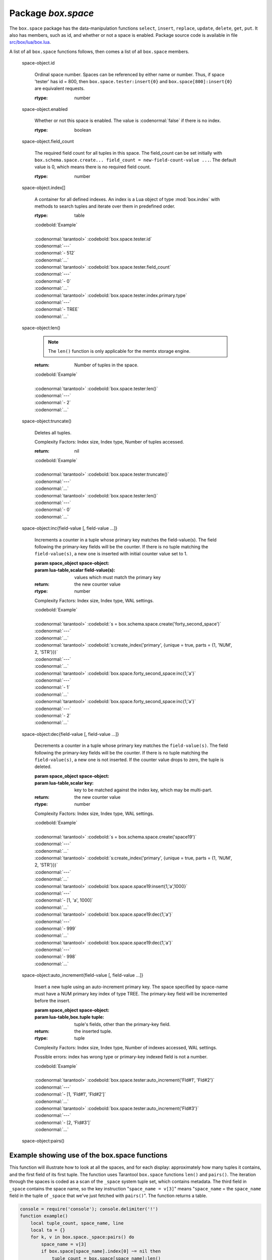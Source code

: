 -------------------------------------------------------------------------------
                             Package `box.space`
-------------------------------------------------------------------------------

.. module:: box.space

The ``box.space`` package has the data-manipulation functions ``select``,
``insert``, ``replace``, ``update``, ``delete``, ``get``, ``put``. It also has
members, such as id, and whether or not a space is enabled. Package source code
is available in file
`src/box/lua/box.lua <https://github.com/tarantool/tarantool/blob/master/src/box/lua/schema.lua>`_.

A list of all ``box.space`` functions follows, then comes a list of all
``box.space`` members.

.. class:: space_object

    .. function:: create_index(index-name [, {options} ])

        Create an index. It is mandatory to create an index for a tuple set
        before trying to insert tuples into it, or select tuples from it. The
        first created index, which will be used as the primary-key index, must be
        unique.

        :param string index-name: name of index, which should not be a number and
                                should not contain special characters;
        :param table options:

        :return: index object
        :rtype:  index_object

        .. container:: table

            **Options for box.space...create_index**

            +---------------+--------------------+-----------------------------+---------------------+
            | Name          | Effect             | Type                        | Default             |
            +===============+====================+=============================+=====================+
            | type          | type of index      | string                      | 'TREE'              |
            |               |                    | ('HASH',     'TREE',        |                     |
            |               |                    | 'BITSET',   'RTREE')        |                     |
            |               |                    |                             |                     |
            |               |                    |                             |                     |
            |               |                    |                             |                     |
            +---------------+--------------------+-----------------------------+---------------------+
            | id            | unique identifier  | number                      | last index's id, +1 |
            +---------------+--------------------+-----------------------------+---------------------+
            | unique        | index is unique    | boolean                     | true                |
            +---------------+--------------------+-----------------------------+---------------------+
            | if_not_exists | no error if        | boolean                     | false               |
            |               | duplicate name     |                             |                     |
            +---------------+--------------------+-----------------------------+---------------------+
            | parts         | field-numbers  +   | ``{field_no, 'NUM'|'STR'}`` | ``{1, 'NUM'}``      |
            |               | types              |                             |                     |
            +---------------+--------------------+-----------------------------+---------------------+

        Possible errors: too many parts. A type option other than TREE, or a
        unique option other than unique, or a parts option with more than one
        field component, is only applicable for the memtx storage engine.

        | :codenormal:`tarantool>` :codebold:`s = box.space.space55`
        | :codenormal:`---`
        | :codenormal:`...`
        | :codenormal:`tarantool>` :codebold:`s:create_index('primary', {unique = true, parts = {1, 'NUM', 2, 'STR'}})`
        | :codenormal:`---`
        | :codenormal:`...`

    .. function:: insert(tuple)

        Insert a tuple into a space.

        :param space_object space-object:
        :param lua-table,box.tuple tuple: tuple to be inserted.
        :return: the inserted tuple
        :rtype:  tuple

        Possible errors: If a tuple with the same unique-key value already exists,
        returns :errcode:`ER_TUPLE_FOUND`.

        Example: :codebold:`box.space.tester:insert{5000,'tuple number five thousand'}`

    .. function:: select(key)

        Search for a tuple or a set of tuples in the given space.

        :param space_object space-object:
        :param lua-table,scalar key: key to be matched against the index
                                     key, which may be multi-part.

        :return: the tuples whose primary-key fields are equal to the passed
                 field-values. If the number of passed field-values is less
                 than the number of fields in the primary key, then only the
                 passed field-values are compared, so ``select{1,2}`` will match
                 a tuple whose primary key is ``{1,2,3}``.
        :rtype:  tuple

        Possible errors: No such space; wrong type.

        Complexity Factors: Index size, Index type.

        | :codebold:`EXAMPLE`
        |
        | :codenormal:`tarantool>` :codebold:`s = box.schema.space.create('tmp', {temporary=true})`
        | :codenormal:`---`
        | :codenormal:`...`
        | :codenormal:`tarantool>` :codebold:`s:create_index('primary',{parts = {1,'NUM', 2, 'STR'}})`
        | :codenormal:`---`
        | :codenormal:`...`
        | :codenormal:`tarantool>` :codebold:`s:insert{1,'A'}`
        | :codenormal:`---`
        | :codenormal:`- [1, 'A']`
        | :codenormal:`...`
        | :codenormal:`tarantool>` :codebold:`s:insert{1,'B'}`
        | :codenormal:`---`
        | :codenormal:`- [1, 'B']`
        | :codenormal:`...`
        | :codenormal:`tarantool>` :codebold:`s:insert{1,'C'}`
        | :codenormal:`---`
        | :codenormal:`- [1, 'C']`
        | :codenormal:`...`
        | :codenormal:`tarantool>` :codebold:`s:insert{2,'D'}`
        | :codenormal:`---`
        | :codenormal:`- [2, 'D']`
        | :codenormal:`...`
        | :codenormal:`tarantool>` :codebold:`-- must equal both primary-key fields`
        | :codenormal:`tarantool>` :codebold:`s:select{1,'B'}`
        | :codenormal:`---`
        | :codenormal:`- - [1, 'B']`
        | :codenormal:`...`
        | :codenormal:`tarantool>` :codebold:`-- must equal only one primary-key field`
        | :codenormal:`tarantool>` :codebold:`s:select{1}`
        | :codenormal:`---`
        | :codenormal:`- - [1, 'A']`
        | :codenormal:`- [1, 'B']`
        | :codenormal:`- [1, 'C']`
        | :codenormal:`...`
        | :codenormal:`tarantool>` :codebold:`-- must equal 0 fields, so returns all tuples`
        | :codenormal:`tarantool>` :codebold:`s:select{}`
        | :codenormal:`---`
        | :codenormal:`- - [1, 'A']`
        | :codenormal:`- [1, 'B']`
        | :codenormal:`- [1, 'C']`
        | :codenormal:`- [2, 'D']`
        | :codenormal:`...`

        For examples of complex ``select`` requests, where one can specify which index to
        search and what condition to use (for example "greater than" instead of
        "equal to") and how many tuples to return, see the later section
        :ref:`box.space.space-name[.index.index-name]:select <index_select>`.

    .. function:: get(key)

        Search for a tuple in the given space.

        :param space_object space-object:
        :param lua-table,scalar key: key to be matched against the index
                                        key, which may be multi-part.
        :return: the selected tuple.
        :rtype:  tuple

        Possible errors: If space-name does not exist.

        Complexity Factors: Index size, Index type,
        Number of indexes accessed, WAL settings.

        The :codenormal:`box.space...select` function returns a set
        of tuples as a Lua table; the :codenormal:`box.space...get`
        function returns a single tuple. And it is possible to get
        the first tuple in a tuple set by appending "[1]".
        Therefore :codenormal:`box.space.tester:get{1}` has the same
        effect as :codenormal:`box.space.tester:select{1}[1]`, and
        may serve as a convenient shorthand. 

        Example: :codenormal:`tarantool>` :codebold:`box.space.tester:get{1}`

    .. function:: drop()

        Drop a space.

        :param space_object space-object:

        :return: nil

        Possible errors: If space-name does not exist.

        Complexity Factors: Index size, Index type,
        Number of indexes accessed, WAL settings.

        Example: :codenormal:`tarantool>` :codebold:`box.space.space_that_does_not_exist:drop()`

    .. function:: rename(space-name)

        Rename a space.

        :param space_object space-object:
        :param string space-name: new name for space.

        :return: nil

        Possible errors: ``space-name`` does not exist.

        | :codebold:`EXAMPLE`
        |
        | :codenormal:`tarantool>` :codebold:`box.space.space55:rename('space56')`
        | :codenormal:`---`
        | :codenormal:`...`
        | :codenormal:`tarantool>` :codebold:`box.space.space56:rename('space55')`
        | :codenormal:`---`
        | :codenormal:`...`

    .. function:: replace(tuple)
                  put(tuple)

        Insert a tuple into a space. If a tuple with the same primary key already
        exists, ``box.space...:replace()`` replaces the existing tuple with a new
        one. The syntax variants ``box.space...:replace()`` and
        ``box.space...:put()`` have the same effect; the latter is sometimes used
        to show that the effect is the converse of ``box.space...:get()``.

        :param space_object space-object:
        :param lua-table,box.tuple tuple: tuple to be inserted.

        :return: the inserted tuple.
        :rtype:  tuple

        Possible errors: If a different tuple with the same unique-key
        value already exists, returns :errcode:`ER_TUPLE_FOUND`. (This
        would only happen if there was a secondary index. By default
        secondary indexes are unique)

        Complexity Factors: Index size, Index type,
        Number of indexes accessed, WAL settings.

        Example: :codenormal:`tarantool>` :codebold:`box.space.tester:replace{5000, 'New value'}`

    .. function:: update(key, {{operator, field_no, value}, ...})

        Update a tuple.

        The ``update`` function supports operations on fields — assignment,
        arithmetic (if the field is unsigned numeric), cutting and pasting
        fragments of a field, deleting or inserting a field. Multiple
        operations can be combined in a single update request, and in this
        case they are performed atomically and sequentially. Each operation
        requires specification of a field number. When multiple operations
        are present, the field number for each operation is assumed to be
        relative to the most recent state of the tuple, that is, as if all
        previous operations in a multi-operation update have already been
        applied. In other words, it is always safe to merge multiple :codenormal:`update`
        invocations into a single invocation, with no change in semantics.

        Possible operators are:

            * '+' for addition (values must be numeric)
            * '-' for subtraction (values must be numeric)
            * '&' for bitwise AND (values must be unsigned numeric)
            * '|' for bitwise OR (values must be unsigned numeric)
            * '^' for bitwise :abbr:`XOR(exclusive OR)` (values must be unsigned numeric)
            * ':' for string splice
            * '!' for insertion
            * '#' for deletion
            * '=' for assignment

        For “!” and “=” operations the field number can be -1, meaning the last field in the tuple.

        :param space_object space-object:
        :param lua-value key: primary-key field values, must be passed as a Lua
                              table if key is multi-part
        :param table {operator, field_no, value}: a group of arguments for each
                operation, indicating what the operation is, what field the
                operation will apply to, and what value will be applied. The
                field number can be negative, meaning the position from the
                end of tuple (#tuple + negative field number + 1).

        :return: the updated tuple.
        :rtype:  tuple

        Possible errors: it is illegal to modify a primary-key field.

        Complexity Factors: Index size, Index type, number of indexes accessed, WAL
        settings.

        Thus in the instruction :codenormal:`s:update(44, {{'+',1,55},{'=',3,'x'}})`
        the primary-key value is 44, the operators are '+' and '=' meaning
        "add a value to a field and then assign a value to a field", the first
        affected field is field 1 and the value which will be added to it is
        55, the second affected field is field 3 and the value which will be
        assigned to it is 'x'.

        | :codebold:`EXAMPLE`
        |
        | :codenormal:`-- Assume that the initial state of the database is ...`
        | :codenormal:`--   tester has one tuple set and one primary key whose type is 'NUM'.`
        | :codenormal:`--   There is one tuple, with field[1] = 999 and field[2] = 'A'.`
        |
        | :codenormal:`-- In the following update ...`
        | :codenormal:`--   The first argument is tester, that is, the affected space is tester`
        | :codenormal:`--   The second argument is 999, that is, the affected tuple is identified by`
        | :codenormal:`--     primary key value = 999`
        | :codenormal:`--   The third argument is '=', that is, there is one operation, assignment`
        | :codenormal:`--     to a field`
        | :codenormal:`--   The fourth argument is 2, that is, the affected field is field[2]`
        | :codenormal:`--   The fifth argument is 'B', that is, field[2] contents change to 'B'`
        | :codenormal:`--   Therefore, after the following update, field[1] = 999 and field[2] = 'B'.`
        | :codenormal:`box.space.tester:update(999, {{'=', 2, 'B'}})`
        |
        | :codenormal:`-- In the following update, the arguments are the same, except that ...`
        | :codenormal:`--   the key is passed as a Lua table (inside braces). This is unnecessary`
        | :codenormal:`--   when the primary key has only one field, but would be necessary if the`
        | :codenormal:`--   primary key had more than one field.`
        | :codenormal:`--   Therefore, after the following update, field[1] = 999 and field[2] = 'B'`
        | :codenormal:`--     (no change).`
        | :codenormal:`box.space.tester:update({999}, {{'=', 2, 'B'}})`
        |
        | :codenormal:`-- In the following update, the arguments are the same, except that ...`
        | :codenormal:`--    The fourth argument is 3, that is, the affected field is field[3].`
        | :codenormal:`--    It is okay that, until now, field[3] has not existed. It gets added.`
        | :codenormal:`--    Therefore, after the following update, field[1] = 999, field[2] = 'B',`
        | :codenormal:`--      field[3] = 1.`
        | :codenormal:`box.space.tester:update({999}, {{'=', 3, 1}})`
        |
        | :codenormal:`-- In the following update, the arguments are the same, except that ...`
        | :codenormal:`--    The third argument is '+', that is, the operation is addition rather`
        | :codenormal:`--      than assignment.`
        | :codenormal:`--    Since field[3] previously contained 1, this means we're adding 1 to 1.`
        | :codenormal:`--    Therefore, after the following update, field[1] = 999, field[2] = 'B',`
        | :codenormal:`--      field[3] = 2.`
        | :codenormal:`box.space.tester:update({999}, {{'+', 3, 1}})`
        |
        | :codenormal:`-- In the following update ...`
        | :codenormal:`--    The idea is to modify two fields at once.`
        | :codenormal:`--    The formats are '|' and '=', that is, there are two operations, OR and`
        | :codenormal:`--      assignment.`
        | :codenormal:`--    The fourth and fifth arguments mean that field[3] gets ORed with 1.`
        | :codenormal:`--    The seventh and eighth arguments mean that field[2] gets assigned 'C'.`
        | :codenormal:`--    Therefore, after the following update, field[1] = 999, field[2] = 'C',`
        | :codenormal:`--      field[3] = 3.`
        | :codenormal:`box.space.tester:update({999}, {{'|', 3, 1}, {'=', 2, 'C'}})`
        |
        | :codenormal:`-- In the following update ...`
        | :codenormal:`--    The idea is to delete field[2], then subtract 3 from field[3], but ...`
        | :codenormal:`--    after the delete, there is a renumbering -- so field[3] becomes field[2]`
        | :codenormal:`--    before we subtract 3 from it, and that's why the seventh argument is 2 not 3.`
        | :codenormal:`--    Therefore, after the following update, field[1] = 999, field[2] = 0.`
        | :codenormal:`box.space.tester:update({999}, {{'-- ', 2, 1}, {'-', 2, 3}})`
        |
        | :codenormal:`-- In the following update ...`
        | :codenormal:`--    We're making a long string so that splice will work in the next example.`
        | :codenormal:`--    Therefore, after the following update, field[1] = 999, field[2] = 'XYZ'.`
        | :codenormal:`box.space.tester:update({999}, {{'=', 2, 'XYZ'}})`
        |
        | :codenormal:`-- In the following update ...`
        | :codenormal:`--    The third argument is ':', that is, this is the example of splice.`
        | :codenormal:`--    The fourth argument is 2 because the change will occur in field[2].`
        | :codenormal:`--    The fifth argument is 2 because deletion will begin with the second byte.`
        | :codenormal:`--    The sixth argument is 1 because the number of bytes to delete is 1.`
        | :codenormal:`--    The seventh argument is '!!' because '!!' is to be added at this position.`
        | :codenormal:`--    Therefore, after the following update, field[1] = 999, field[2] = 'X!!Z'.`
        | :codenormal:`box.space.tester:update({999}, {{':', 2, 2, 1, '!!'}})`


    .. function:: delete(key)

        Delete a tuple identified by a primary key.

        :param space_object space-object:
        :param lua-table,scalar key: key to be matched against the index
                                        key, which may be multi-part.

        :return: the deleted tuple
        :rtype:  tuple

        Complexity Factors: Index size, Index type

        | :codebold:`Example:`
        |
        | :codenormal:`tarantool>` :codebold:`box.space.tester:delete(0)`
        | :codenormal:`---`
        | :codenormal:`- [0, 'My first tuple']`
        | :codenormal:`...`
        | :codenormal:`tarantool>` :codebold:`box.space.tester:delete(0)`
        | :codenormal:`---`
        | :codenormal:`...`
        | :codenormal:`tarantool>` :codebold:`box.space.tester:delete('a')`
        | :codenormal:`---`
        | :codenormal:`- error: 'Supplied key type of part 0 does not match index part type:`
        |   :codenormal:`expected NUM'`
        | :codenormal:`...`

.. _space_object_id:

    space-object.id

        Ordinal space number. Spaces can be referenced by either name or
        number. Thus, if space 'tester' has id = 800, then
        ``box.space.tester:insert{0}`` and ``box.space[800]:insert{0}``
        are equivalent requests.

        :rtype: number

.. _space_object_enabled:

    space-object.enabled

        Whether or not this space is enabled.
        The value is :codenormal:`false` if there is no index.

        :rtype: boolean

.. _space_object_field_count:

    space-object.field_count

        The required field count for all tuples in this space. The field_count
        can be set initially with
        ``box.schema.space.create... field_count = new-field-count-value ...``.
        The default value is 0, which means there is no required field count.

        :rtype: number

.. _space_object_index:

    space-object.index[]

        A container for all defined indexes. An index is a Lua object of type
        :mod:`box.index` with methods to search tuples and iterate over them in
        predefined order.

        :rtype: table

        | :codebold:`Example`
        |
        | :codenormal:`tarantool>` :codebold:`box.space.tester.id`
        | :codenormal:`---`
        | :codenormal:`- 512`
        | :codenormal:`...`
        | :codenormal:`tarantool>` :codebold:`box.space.tester.field_count`
        | :codenormal:`---`
        | :codenormal:`- 0`
        | :codenormal:`...`
        | :codenormal:`tarantool>` :codebold:`box.space.tester.index.primary.type`
        | :codenormal:`---`
        | :codenormal:`- TREE`
        | :codenormal:`...`

.. _space_object_len:

    space-object:len()

        .. NOTE::

            The ``len()`` function is only applicable for the memtx storage engine.

        :return: Number of tuples in the space.

        | :codebold:`Example`
        |
        | :codenormal:`tarantool>` :codebold:`box.space.tester:len()`
        | :codenormal:`---`
        | :codenormal:`- 2`
        | :codenormal:`...`

.. _space_object_truncate:

    space-object:truncate()

        Deletes all tuples.

        Complexity Factors: Index size, Index type, Number of tuples accessed.

        :return: nil

        | :codebold:`Example`
        |
        | :codenormal:`tarantool>` :codebold:`box.space.tester:truncate()`
        | :codenormal:`---`
        | :codenormal:`...`
        | :codenormal:`tarantool>` :codebold:`box.space.tester:len()`
        | :codenormal:`---`
        | :codenormal:`- 0`
        | :codenormal:`...`


.. _space_object_inc:

    space-object:inc{field-value [, field-value ...]}

        Increments a counter in a tuple whose primary key matches the
        field-value(s). The field following the primary-key fields
        will be the counter. If there is no tuple matching the
        ``field-value(s)``, a new one is inserted with initial counter
        value set to 1.

        :param space_object space-object:
        :param lua-table,scalar field-value(s): values which must match the primary key

        :return: the new counter value
        :rtype:  number

        Complexity Factors: Index size, Index type, WAL settings.


        | :codebold:`Example`
        |
        | :codenormal:`tarantool>` :codebold:`s = box.schema.space.create('forty_second_space')`
        | :codenormal:`---`
        | :codenormal:`...`
        | :codenormal:`tarantool>` :codebold:`s:create_index('primary', {unique = true, parts = {1, 'NUM', 2, 'STR'}})`
        | :codenormal:`---`
        | :codenormal:`...`
        | :codenormal:`tarantool>` :codebold:`box.space.forty_second_space:inc{1,'a'}`
        | :codenormal:`---`
        | :codenormal:`- 1`
        | :codenormal:`...`
        | :codenormal:`tarantool>` :codebold:`box.space.forty_second_space:inc{1,'a'}`
        | :codenormal:`---`
        | :codenormal:`- 2`
        | :codenormal:`...`

.. _space_object_dec:

    space-object:dec{field-value [, field-value ...]}

        Decrements a counter in a tuple whose primary key matches the
        ``field-value(s)``. The field following the primary-key fields
        will be the counter. If there is no tuple matching the
        ``field-value(s)``, a new one is not inserted. If the counter value drops
        to zero, the tuple is deleted.

        :param space_object space-object:
        :param lua-table,scalar key: key to be matched against the index
                                        key, which may be multi-part.
        :return: the new counter value
        :rtype:  number

        Complexity Factors: Index size, Index type, WAL settings.

        | :codebold:`Example`
        |
        | :codenormal:`tarantool>` :codebold:`s = box.schema.space.create('space19')`
        | :codenormal:`---`
        | :codenormal:`...`
        | :codenormal:`tarantool>` :codebold:`s:create_index('primary', {unique = true, parts = {1, 'NUM', 2, 'STR'}})`
        | :codenormal:`---`
        | :codenormal:`...`
        | :codenormal:`tarantool>` :codebold:`box.space.space19:insert{1,'a',1000}`
        | :codenormal:`---`
        | :codenormal:`- [1, 'a', 1000]`
        | :codenormal:`...`
        | :codenormal:`tarantool>` :codebold:`box.space.space19:dec{1,'a'}`
        | :codenormal:`---`
        | :codenormal:`- 999`
        | :codenormal:`...`
        | :codenormal:`tarantool>` :codebold:`box.space.space19:dec{1,'a'}`
        | :codenormal:`---`
        | :codenormal:`- 998`
        | :codenormal:`...`

.. _space_object_auto_increment:

    space-object:auto_increment{field-value [, field-value ...]}

        Insert a new tuple using an auto-increment primary key. The space specified
        by space-name must have a NUM primary key index of type TREE. The
        primary-key field will be incremented before the insert.

        :param space_object space-object:
        :param lua-table,box.tuple tuple: tuple's fields, other than the primary-key field.

        :return: the inserted tuple.
        :rtype:  tuple

        Complexity Factors: Index size, Index type,
        Number of indexes accessed, WAL settings.

        Possible errors: index has wrong type or primary-key indexed field is not a number.

        | :codebold:`Example`
        |
        | :codenormal:`tarantool>` :codebold:`box.space.tester:auto_increment{'Fld#1', 'Fld#2'}`
        | :codenormal:`---`
        | :codenormal:`- [1, 'Fld#1', 'Fld#2']`
        | :codenormal:`...`
        | :codenormal:`tarantool>` :codebold:`box.space.tester:auto_increment{'Fld#3'}`
        | :codenormal:`---`
        | :codenormal:`- [2, 'Fld#3']`
        | :codenormal:`...`

.. _space_object_pairs:

    space-object:pairs()

    .. function:: pairs()

        A helper function to prepare for iterating over all tuples in a space.

        :return: function which can be used in a for/end loop. Within the loop, a value is returned for each iteration.
        :rtype:  function, tuple

        | :codebold:`Example`
        |
        | :codenormal:`tarantool>` :codebold:`s = box.schema.space.create('space33')`
        | :codenormal:`---`
        | :codenormal:`...`
        | :codenormal:`tarantool>` :codebold:`-- index 'X' has default parts {1,'NUM'}`
        | :codenormal:`tarantool>` :codebold:`s:create_index('X', {})`
        | :codenormal:`---`
        | :codenormal:`...`
        | :codenormal:`tarantool>` :codebold:`s:insert{0,'Hello my '}; s:insert{1,'Lua world'}`
        | :codenormal:`---`
        | :codenormal:`...`
        | :codenormal:`tarantool>` :codebold:`tmp = ''; for k, v in s:pairs() do tmp = tmp .. v[2] end`
        | :codenormal:`---`
        | :codenormal:`...`
        | :codenormal:`tarantool>` :codebold:`tmp`
        | :codenormal:`---`
        | :codenormal:`- Hello my Lua world`
        | :codenormal:`...`

.. data::     _schema

    ``_schema`` is a system tuple set. Its single tuple contains these fields:
    ``'version', major-version-number, minor-version-number``.

    EXAMPLE: The following function will display all fields in all tuples of ``_schema``.

    | :codenormal:`console = require('console'); console.delimiter('!')`
    | :codenormal:`function example()`
    |     :codenormal:`local ta = {}, i, line`
    |     :codenormal:`for k, v in box.space._schema:pairs() do`
    |         :codenormal:`i = 1`
    |         :codenormal:`line = ''`
    |         :codenormal:`while i <= #v do line = line .. v[i] .. ' ' i = i + 1 end`
    |         :codenormal:`table.insert(ta, line)`
    |     :codenormal:`end`
    |     :codenormal:`return ta`
    | :codenormal:`end!`
    | :codenormal:`console.delimiter('')!`

    Here is what ``example()`` returns in a typical installation:

    | :codenormal:`tarantool>` :codebold:`example()`
    | :codenormal:`---`
    | :codenormal:`- - 'cluster 1ec4e1f8-8f1b-4304-bb22-6c47ce0cf9c6 '`
    | :codenormal:`- 'max_id 520 '`
    | :codenormal:`- 'version 1 6 '`
    | :codenormal:`...`

.. data::     _space

    ``_space`` is a system tuple set. Its tuples contain these fields:
    ``id, uid, space-name, engine, field_count, temporary``.

    EXAMPLE. The following function will display all simple fields
    in all tuples of ``_space``.

    | :codenormal:`console = require('console'); console.delimiter('!')`
    | :codenormal:`function example()`
        | :codenormal:`local ta = {}, i, line`
        | :codenormal:`for k, v in box.space._space:pairs() do`
            | :codenormal:`i = 1`
            | :codenormal:`line = ''`
            | :codenormal:`while i <= #v do`
                | :codenormal:`if type(v[i]) ~= 'table' then`
                    | :codenormal:`line = line .. v[i] .. ' '`
                | :codenormal:`end`
                | :codenormal:`i = i + 1`
            | :codenormal:`end`
            | :codenormal:`table.insert(ta, line)`
        | :codenormal:`end`
        | :codenormal:`return ta`
    | :codenormal:`end!`
    | :codenormal:`console.delimiter('')!`

    Here is what ``example()`` returns in a typical installation:

    | :codenormal:`tarantool>` :codebold:`example()`
    | :codenormal:`---`
    | :codenormal:`- - '272 1 _schema memtx 0  '`
    | :codenormal:`- '280 1 _space memtx 0  '`
    | :codenormal:`- '288 1 _index memtx 0  '`
    | :codenormal:`- '296 1 _func memtx 0  '`
    | :codenormal:`- '304 1 _user memtx 0  '`
    | :codenormal:`- '312 1 _priv memtx 0  '`
    | :codenormal:`- '320 1 _cluster memtx 0  '`
    | :codenormal:`- '512 1 tester memtx 0  '`
    | :codenormal:`- '513 1 origin sophia 0  '`
    | :codenormal:`- '514 1 archive memtx 0  '`
    | :codenormal:`...`

.. data::     _index

    ``_index`` is a system tuple set. Its tuples contain these fields:
    ``space-id index-id index-name index-type index-is-unique
    index-field-count [tuple-field-no, tuple-field-type ...]``.

    The following function will display all fields in all tuples of _index.

    | :codenormal:`console = require('console'); console.delimiter('!')`
    | :codenormal:`function example()`
    |     :codenormal:`local ta = {}, i, line`
    |     :codenormal:`for k, v in box.space._index:pairs() do`
    |         :codenormal:`i = 1`
    |         :codenormal:`line = ''`
    |             :codenormal:`while i <= #v do line = line .. v[i] .. ' ' i = i + 1 end`
    |         :codenormal:`table.insert(ta, line)`
    |     :codenormal:`end`
    |     :codenormal:`return ta`
    | :codenormal:`end!`
    | :codenormal:`console.delimiter('')!`

    Here is what ``example()`` returns in a typical installation:


    | :codenormal:`tarantool>` :codebold:`example()`
    | :codenormal:`---`
    | :codenormal:`- - '272 0 primary tree 1 1 0 str '`
    | :codenormal:`- '280 0 primary tree 1 1 0 num '`
    | :codenormal:`- '280 1 owner tree 0 1 1 num '`
    | :codenormal:`- '280 2 name tree 1 1 2 str '`
    | :codenormal:`- '288 0 primary tree 1 2 0 num 1 num '`
    | :codenormal:`- '288 2 name tree 1 2 0 num 2 str '`
    | :codenormal:`- '296 0 primary tree 1 1 0 num '`
    | :codenormal:`- '296 1 owner tree 0 1 1 num '`
    | :codenormal:`- '296 2 name tree 1 1 2 str '`
    | :codenormal:`- '304 0 primary tree 1 1 0 num '`
    | :codenormal:`- '304 1 owner tree 0 1 1 num '`
    | :codenormal:`- '304 2 name tree 1 1 2 str '`
    | :codenormal:`- '312 0 primary tree 1 3 1 num 2 str 3 num '`
    | :codenormal:`- '312 1 owner tree 0 1 0 num '`
    | :codenormal:`- '312 2 object tree 0 2 2 str 3 num '`
    | :codenormal:`- '320 0 primary tree 1 1 0 num '`
    | :codenormal:`- '320 1 uuid tree 1 1 1 str '`
    | :codenormal:`- '512 0 primary tree 1 1 0 num '`
    | :codenormal:`- '513 0 first tree 1 1 0 NUM '`
    | :codenormal:`- '514 0 first tree 1 1 0 STR '`
    | :codenormal:`...`

.. data::     _user

    ``_user`` is a new system tuple set for
    support of the :ref:`authorization feature <box-authentication>`.

.. data::     _priv

    ``_priv`` is a new system tuple set for
    support of the :ref:`authorization feature <box-authentication>`.

.. data::     _cluster

    ``_cluster`` is a new system tuple set
    for support of the :ref:`replication feature <box-replication>`.

===================================================================
                     Example showing use of the box.space functions
===================================================================

This function will illustrate how to look at all the spaces, and for each
display: approximately how many tuples it contains, and the first field of
its first tuple. The function uses Tarantool ``box.space`` functions ``len()``
and ``pairs()``. The iteration through the spaces is coded as a scan of the
``_space`` system tuple set, which contains metadata. The third field in
``_space`` contains the space name, so the key instruction
"``space_name = v[3]``" means "``space_name`` = the ``space_name`` field in
the tuple of ``_space`` that we've just fetched with ``pairs()``". The function
returns a table.

.. code-block:: lua

    console = require('console'); console.delimiter('!')
    function example()
        local tuple_count, space_name, line
        local ta = {}
        for k, v in box.space._space:pairs() do
            space_name = v[3]
            if box.space[space_name].index[0] ~= nil then
                tuple_count = box.space[space_name]:len()
            else
                tuple_count = 0
            end
            line = space_name .. ' tuple_count =' .. tuple_count
            if tuple_count > 0 then
                for k1, v1 in box.space[space_name]:pairs() do
                    line = line .. '. first field in first tuple = ' .. v1[1]
                    break
                end
            end
            table.insert(ta, line)
        end
        return ta
    end!
    console.delimiter('')!

... And here is what happens when one invokes the function:

    | :codenormal:`tarantool>` :codebold:`example()`
    | :codenormal:`---`
    | :codenormal:`- - _schema tuple_count =3. first field in first tuple = cluster`
    | :codenormal:`- _space tuple_count =15. first field in first tuple = 272`
    | :codenormal:`- _index tuple_count =25. first field in first tuple = 272`
    | :codenormal:`- _func tuple_count =1. first field in first tuple = 1`
    | :codenormal:`- _user tuple_count =4. first field in first tuple = 0`
    | :codenormal:`- _priv tuple_count =6. first field in first tuple = 1`
    | :codenormal:`- _cluster tuple_count =1. first field in first tuple = 1`
    | :codenormal:`- tester tuple_count =2. first field in first tuple = 1`
    | :codenormal:`- origin tuple_count =0`
    | :codenormal:`- archive tuple_count =13. first field in first tuple = test_0@tarantool.org`
    | :codenormal:`- space55 tuple_count =0`
    | :codenormal:`- tmp tuple_count =0`
    | :codenormal:`- forty_second_space tuple_count =1. first field in first tuple = 1`
    | :codenormal:`...`

